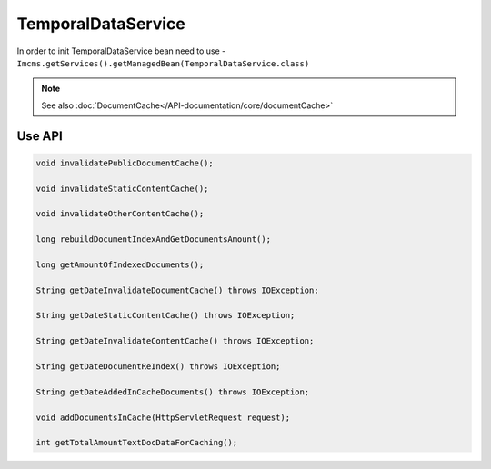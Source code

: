 TemporalDataService
===================

In order to init TemporalDataService bean need to use - ``Imcms.getServices().getManagedBean(TemporalDataService.class)``

.. note::
   See also :doc:`DocumentCache</API-documentation/core/documentCache>`


Use API
-------

.. code-block:: jsp

    void invalidatePublicDocumentCache();

    void invalidateStaticContentCache();

    void invalidateOtherContentCache();

    long rebuildDocumentIndexAndGetDocumentsAmount();

    long getAmountOfIndexedDocuments();

    String getDateInvalidateDocumentCache() throws IOException;

    String getDateStaticContentCache() throws IOException;

    String getDateInvalidateContentCache() throws IOException;

    String getDateDocumentReIndex() throws IOException;

    String getDateAddedInCacheDocuments() throws IOException;

    void addDocumentsInCache(HttpServletRequest request);

    int getTotalAmountTextDocDataForCaching();